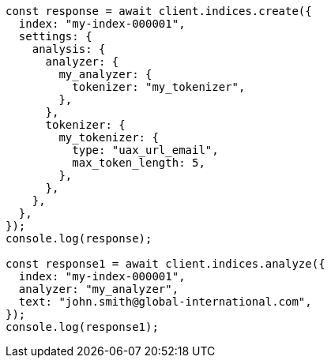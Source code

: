 // This file is autogenerated, DO NOT EDIT
// Use `node scripts/generate-docs-examples.js` to generate the docs examples

[source, js]
----
const response = await client.indices.create({
  index: "my-index-000001",
  settings: {
    analysis: {
      analyzer: {
        my_analyzer: {
          tokenizer: "my_tokenizer",
        },
      },
      tokenizer: {
        my_tokenizer: {
          type: "uax_url_email",
          max_token_length: 5,
        },
      },
    },
  },
});
console.log(response);

const response1 = await client.indices.analyze({
  index: "my-index-000001",
  analyzer: "my_analyzer",
  text: "john.smith@global-international.com",
});
console.log(response1);
----
